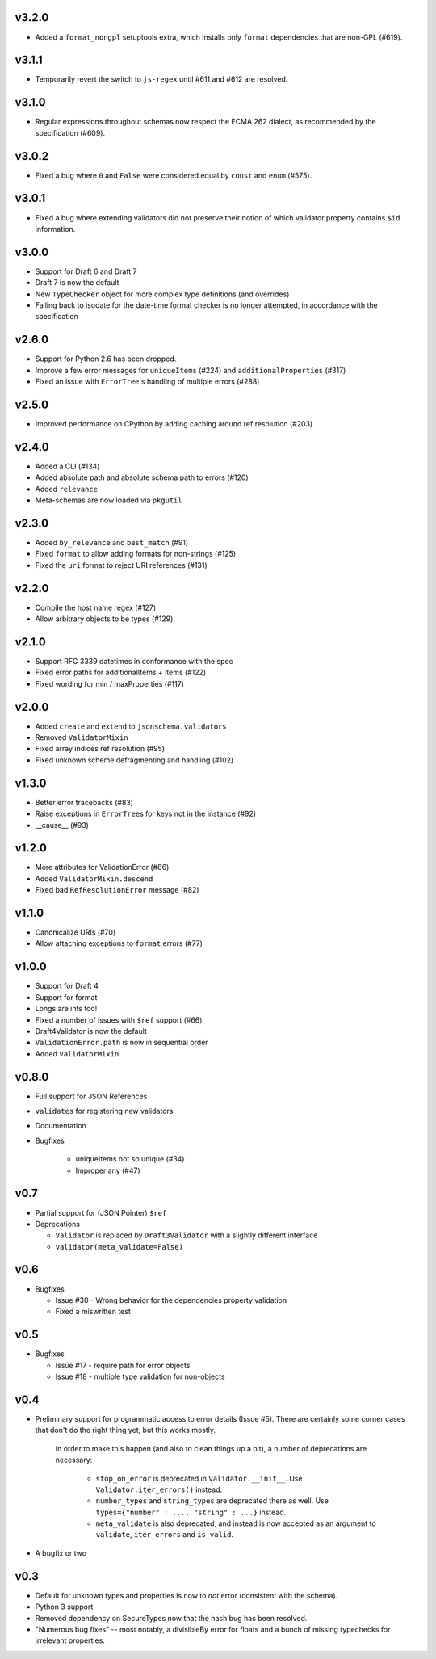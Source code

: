 v3.2.0
------

* Added a ``format_nongpl`` setuptools extra, which installs only ``format``
  dependencies that are non-GPL (#619).

v3.1.1
------

* Temporarily revert the switch to ``js-regex`` until #611 and #612 are
  resolved.

v3.1.0
------

* Regular expressions throughout schemas now respect the ECMA 262 dialect, as
  recommended by the specification (#609).

v3.0.2
------

* Fixed a bug where ``0`` and ``False`` were considered equal by
  ``const`` and ``enum`` (#575).

v3.0.1
------

* Fixed a bug where extending validators did not preserve their notion
  of which validator property contains ``$id`` information.

v3.0.0
------

* Support for Draft 6 and Draft 7
* Draft 7 is now the default
* New ``TypeChecker`` object for more complex type definitions (and overrides)
* Falling back to isodate for the date-time format checker is no longer
  attempted, in accordance with the specification

v2.6.0
------

* Support for Python 2.6 has been dropped.
* Improve a few error messages for ``uniqueItems`` (#224) and
  ``additionalProperties`` (#317)
* Fixed an issue with ``ErrorTree``'s handling of multiple errors (#288)

v2.5.0
------

* Improved performance on CPython by adding caching around ref resolution
  (#203)

v2.4.0
------

* Added a CLI (#134)
* Added absolute path and absolute schema path to errors (#120)
* Added ``relevance``
* Meta-schemas are now loaded via ``pkgutil``

v2.3.0
------

* Added ``by_relevance`` and ``best_match`` (#91)
* Fixed ``format`` to allow adding formats for non-strings (#125)
* Fixed the ``uri`` format to reject URI references (#131)

v2.2.0
------

* Compile the host name regex (#127)
* Allow arbitrary objects to be types (#129)

v2.1.0
------

* Support RFC 3339 datetimes in conformance with the spec
* Fixed error paths for additionalItems + items (#122)
* Fixed wording for min / maxProperties (#117)


v2.0.0
------

* Added ``create`` and ``extend`` to ``jsonschema.validators``
* Removed ``ValidatorMixin``
* Fixed array indices ref resolution (#95)
* Fixed unknown scheme defragmenting and handling (#102)


v1.3.0
------

* Better error tracebacks (#83)
* Raise exceptions in ``ErrorTree``\s for keys not in the instance (#92)
* __cause__ (#93)


v1.2.0
------

* More attributes for ValidationError (#86)
* Added ``ValidatorMixin.descend``
* Fixed bad ``RefResolutionError`` message (#82)


v1.1.0
------

* Canonicalize URIs (#70)
* Allow attaching exceptions to ``format`` errors (#77)


v1.0.0
------

* Support for Draft 4
* Support for format
* Longs are ints too!
* Fixed a number of issues with ``$ref`` support (#66)
* Draft4Validator is now the default
* ``ValidationError.path`` is now in sequential order
* Added ``ValidatorMixin``


v0.8.0
------

* Full support for JSON References
* ``validates`` for registering new validators
* Documentation
* Bugfixes

    * uniqueItems not so unique (#34)
    * Improper any (#47)


v0.7
----

* Partial support for (JSON Pointer) ``$ref``
* Deprecations

  * ``Validator`` is replaced by ``Draft3Validator`` with a slightly different
    interface
  * ``validator(meta_validate=False)``


v0.6
----

* Bugfixes

  * Issue #30 - Wrong behavior for the dependencies property validation
  * Fixed a miswritten test


v0.5
----

* Bugfixes

  * Issue #17 - require path for error objects
  * Issue #18 - multiple type validation for non-objects


v0.4
----

* Preliminary support for programmatic access to error details (Issue #5).
  There are certainly some corner cases that don't do the right thing yet, but
  this works mostly.

    In order to make this happen (and also to clean things up a bit), a number
    of deprecations are necessary:

        * ``stop_on_error`` is deprecated in ``Validator.__init__``. Use
          ``Validator.iter_errors()`` instead.
        * ``number_types`` and ``string_types`` are deprecated there as well.
          Use ``types={"number" : ..., "string" : ...}`` instead.
        * ``meta_validate`` is also deprecated, and instead is now accepted as
          an argument to ``validate``, ``iter_errors`` and ``is_valid``.

* A bugfix or two


v0.3
----

* Default for unknown types and properties is now to *not* error (consistent
  with the schema).
* Python 3 support
* Removed dependency on SecureTypes now that the hash bug has been resolved.
* "Numerous bug fixes" -- most notably, a divisibleBy error for floats and a
  bunch of missing typechecks for irrelevant properties.

